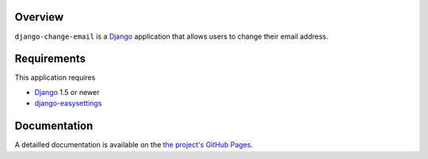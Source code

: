 .. _overview:

Overview
========

``django-change-email`` is a `Django`_ application that allows users to change
their email address.

.. _requirements:

Requirements
=============

This application requires

* `Django`_ 1.5 or newer
* `django-easysettings`_

.. _documentation:

Documentation
=============

A detailled documentation is available on the `the project's GitHub Pages`_.

.. _`the project's GitHub Pages`: http://tarak.github.com/django-change-email
.. _`Django`: https://www.djangoproject.com/
.. _`django-easysettings`: https://github.com/SmileyChris/django-easysettings
